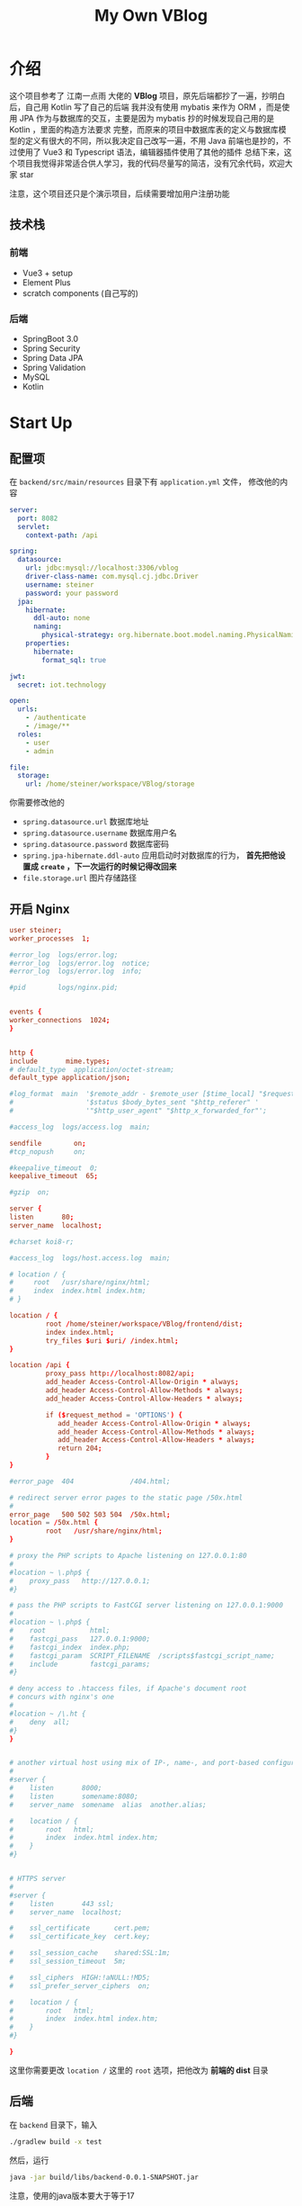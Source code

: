 #+title: My Own VBlog 

* 介绍
这个项目参考了 江南一点雨 大佬的 *VBlog* 项目，原先后端都抄了一遍，抄明白后，自己用 Kotlin 写了自己的后端
我并没有使用 mybatis 来作为 ORM ，而是使用 JPA 作为与数据库的交互，主要是因为 mybatis 抄的时候发现自己用的是 Kotlin ，里面的构造方法要求
完整，而原来的项目中数据库表的定义与数据库模型的定义有很大的不同，所以我决定自己改写一遍，不用 Java 
前端也是抄的，不过使用了 Vue3 和 Typescript 语法，编辑器插件使用了其他的插件
总结下来，这个项目我觉得非常适合供人学习，我的代码尽量写的简洁，没有冗余代码，欢迎大家 star

注意，这个项目还只是个演示项目，后续需要增加用户注册功能
** 技术栈
*** 前端
- Vue3 + setup
- Element Plus
- scratch components (自己写的)
*** 后端
- SpringBoot 3.0
- Spring Security
- Spring Data JPA
- Spring Validation
- MySQL
- Kotlin

* Start Up
** 配置项
在 =backend/src/main/resources= 目录下有 =application.yml= 文件，
修改他的内容
#+begin_src yaml
  server:
    port: 8082
    servlet:
      context-path: /api

  spring:
    datasource:
      url: jdbc:mysql://localhost:3306/vblog
      driver-class-name: com.mysql.cj.jdbc.Driver
      username: steiner
      password: your password
    jpa:
      hibernate:
        ddl-auto: none
        naming:
          physical-strategy: org.hibernate.boot.model.naming.PhysicalNamingStrategyStandardImpl
      properties:
        hibernate:
          format_sql: true

  jwt:
    secret: iot.technology

  open:
    urls:
      - /authenticate
      - /image/**
    roles:
      - user
      - admin

  file:
    storage:
      url: /home/steiner/workspace/VBlog/storage
#+end_src

你需要修改他的
- =spring.datasource.url= 数据库地址
- =spring.datasource.username= 数据库用户名
- =spring.datasource.password= 数据库密码
- =spring.jpa-hibernate.ddl-auto= 应用启动时对数据库的行为， *首先把他设置成 =create=
  ，下一次运行的时候记得改回来*
- =file.storage.url= 图片存储路径

** 开启 Nginx
#+begin_src conf
  user steiner;
  worker_processes  1;

  #error_log  logs/error.log;
  #error_log  logs/error.log  notice;
  #error_log  logs/error.log  info;

  #pid        logs/nginx.pid;


  events {
  worker_connections  1024;
  }


  http {
  include       mime.types;
  # default_type  application/octet-stream;
  default_type application/json;

  #log_format  main  '$remote_addr - $remote_user [$time_local] "$request" '
  #                  '$status $body_bytes_sent "$http_referer" '
  #                  '"$http_user_agent" "$http_x_forwarded_for"';

  #access_log  logs/access.log  main;

  sendfile        on;
  #tcp_nopush     on;

  #keepalive_timeout  0;
  keepalive_timeout  65;

  #gzip  on;

  server {
  listen       80;
  server_name  localhost;

  #charset koi8-r;

  #access_log  logs/host.access.log  main;

  # location / {
  #     root   /usr/share/nginx/html;
  #     index  index.html index.htm;
  # }

  location / {
           root /home/steiner/workspace/VBlog/frontend/dist;
           index index.html;
           try_files $uri $uri/ /index.html;
  }

  location /api {
           proxy_pass http://localhost:8082/api;
           add_header Access-Control-Allow-Origin * always;
           add_header Access-Control-Allow-Methods * always;
           add_header Access-Control-Allow-Headers * always;

           if ($request_method = 'OPTIONS') {
              add_header Access-Control-Allow-Origin * always;
              add_header Access-Control-Allow-Methods * always;
              add_header Access-Control-Allow-Headers * always;
              return 204;     
           }
  }

  #error_page  404              /404.html;

  # redirect server error pages to the static page /50x.html
  #
  error_page   500 502 503 504  /50x.html;
  location = /50x.html {
           root   /usr/share/nginx/html;
  }

  # proxy the PHP scripts to Apache listening on 127.0.0.1:80
  #
  #location ~ \.php$ {
  #    proxy_pass   http://127.0.0.1;
  #}

  # pass the PHP scripts to FastCGI server listening on 127.0.0.1:9000
  #
  #location ~ \.php$ {
  #    root           html;
  #    fastcgi_pass   127.0.0.1:9000;
  #    fastcgi_index  index.php;
  #    fastcgi_param  SCRIPT_FILENAME  /scripts$fastcgi_script_name;
  #    include        fastcgi_params;
  #}

  # deny access to .htaccess files, if Apache's document root
  # concurs with nginx's one
  #
  #location ~ /\.ht {
  #    deny  all;
  #}
  }


  # another virtual host using mix of IP-, name-, and port-based configuration
  #
  #server {
  #    listen       8000;
  #    listen       somename:8080;
  #    server_name  somename  alias  another.alias;

  #    location / {
  #        root   html;
  #        index  index.html index.htm;
  #    }
  #}


  # HTTPS server
  #
  #server {
  #    listen       443 ssl;
  #    server_name  localhost;

  #    ssl_certificate      cert.pem;
  #    ssl_certificate_key  cert.key;

  #    ssl_session_cache    shared:SSL:1m;
  #    ssl_session_timeout  5m;

  #    ssl_ciphers  HIGH:!aNULL:!MD5;
  #    ssl_prefer_server_ciphers  on;

  #    location / {
  #        root   html;
  #        index  index.html index.htm;
  #    }
  #}

  }

#+end_src

这里你需要更改 =location /= 这里的 =root= 选项，把他改为 *前端的 dist* 目录
** 后端
在 =backend= 目录下，输入
#+begin_src bash
  ./gradlew build -x test
#+end_src

然后，运行
#+begin_src bash
  java -jar build/libs/backend-0.0.1-SNAPSHOT.jar
#+end_src

注意，使用的java版本要大于等于17
** 前端
进入前端目录，执行 =yarn build=


* 实例
** 登录页

#+DOWNLOADED: screenshot @ 2023-04-25 22:18:37
[[file:images/实例/2023-04-25_22-18-37_screenshot.png]]

** 文章列表


#+DOWNLOADED: screenshot @ 2023-04-25 22:25:40
[[file:images/实例/2023-04-25_22-25-40_screenshot.png]]

** 添加文章

#+DOWNLOADED: screenshot @ 2023-04-25 22:21:19
[[file:images/实例/2023-04-25_22-21-19_screenshot.png]]

** 修改文章

#+DOWNLOADED: screenshot @ 2023-04-25 22:24:23
[[file:images/实例/2023-04-25_22-24-23_screenshot.png]]

** 栏目管理

#+DOWNLOADED: screenshot @ 2023-04-25 22:25:04
[[file:images/实例/2023-04-25_22-25-04_screenshot.png]]

** 用户设置(管理员页面)

#+DOWNLOADED: screenshot @ 2023-04-25 22:26:09
[[file:images/实例/2023-04-25_22-26-09_screenshot.png]]

** 添加用户(管理员页面)


#+DOWNLOADED: screenshot @ 2023-06-29 21:41:37
[[file:images/实例/2023-06-29_21-41-37_screenshot.png]]
** 更改头像(管理员页面)

#+DOWNLOADED: screenshot @ 2023-06-29 21:43:09
[[file:images/实例/2023-06-29_21-43-09_screenshot.png]]
点击头像即可更改
* Progress
** Frontend
- [X] 主页
- [X] 删除失败
- [X] 删除和显示不同步
- [X] 草稿箱功能
- [X] 回收站功能 v-if ??
- [X] 删除操作
- [X] 栏目管理
- [X] 请求时 state = ?
- [X] 添加 Category
- [X] 用户管理
- [X] 用户管理 + 用户 enabled
- [X] Update Roles: Unable to locate constructor for embeddable : com.example.backend.model.UserRole$UPK
- [X] Update Roles: Duplicate entry '2-1' for key 'PRIMARY'
** Backend
- [X] Article state 添加一个字段 state = DELETED/3, state = DUSTBIN/2

** PROBLEM
- [X] enabledChange(user.enabled) ?

** Feature
- [X] add user
- [X] user enabled
- [X] article shorcut

* 未解决的问题
我的 =ArticleRepository= 是这样的
#+begin_src kotlin
@Repository
interface ArticleRepository: JpaRepository<Article, Long> {
    @Query("select new com.example.backend.model.ArticleShortcut(a.id, a.title, a.summary, a.category, a.author, a.publishDate, a.editTime, a.state, a.tags) from Article a where a.state = ?1 and a.author.id = ?2 order by a.editTime desc")
    fun findAllByState(state: Int, uid: Long, pageable: Pageable): Page<ArticleShortcut>

    @Query("select a.tags from Article a where a.state = :state and a.author.id = :uid")
    fun findTest(@Param("state") state: Int, @Param("uid") uid: Long): List<List<Tag>>
}
#+end_src

这是 =ArticleShortcut=
#+begin_src kotlin
  class ArticleShortcut(
      val id: Long,
      val title: String,
      val summary: String,
      val category: Category,
      val author: User,
      val publishDate: Timestamp,
      val editTime: Timestamp,
      val state: Int,
      val tags: List<Tag>
  )
#+end_src

and I found that the =findAllByState= failed

#+DOWNLOADED: screenshot @ 2023-07-02 22:09:54
[[file:images/未解决的问题/2023-07-02_22-09-54_screenshot.png]]

when I remove the `tags` filed in the `ArticleShortcut`, *everything is ok*
but when I try to fetch the =tags= stand alone, the code is ok

#+DOWNLOADED: screenshot @ 2023-07-02 22:10:50
[[file:images/未解决的问题/2023-07-02_22-10-50_screenshot.png]]

and this is my =Article= with =@ManyToMany= field
#+begin_src kotlin
  @Entity(name = "Article")
  class Article(
      @Id
      @GeneratedValue(strategy = GenerationType.AUTO, generator = "myid")
      @GenericGenerator(name = "myid", strategy = "com.example.backend.generator.ManualInsertGenerator")
      val id: Long?,

      @Column(length = 255, nullable = false)
      var title: String,

      @Lob
      @Column(columnDefinition = "text", nullable = false)
      var markdownContent: String,

      @Lob
      @Column(columnDefinition = "text", nullable = false)
      var htmlContent: String,

      @Lob
      @Column(columnDefinition = "text", nullable = false)
      var summary: String,

      @OneToOne
      @JoinColumn(name = "cid", referencedColumnName = "id")
      var category: Category,

      @ManyToOne
      @JoinColumn(name = "aid", referencedColumnName = "id")
      val author: User,

      @Temporal(TemporalType.TIMESTAMP)
      @Column(nullable = false)
      val publishDate: Timestamp,

      @Temporal(TemporalType.TIMESTAMP)
      @Column(nullable = false)
      var editTime: Timestamp,

      @Column(nullable = false)
      var state: Int,

      @Column(nullable = false)
      val pageView: Int,

      @ManyToMany
      @JoinTable(
          name = "ArticleTag",
          joinColumns = [JoinColumn(name = "articleid", referencedColumnName = "id")],
          inverseJoinColumns = [JoinColumn(name = "tagid", referencedColumnName = "id")]
      )
      var tags: List<Tag>,
  ) {
      companion object {
          const val SCRATCH = 0
          const val PUBLISHED = 1
          const val DUSTBIN = 2
          const val DELETED = 3
      }
  }
#+end_src

你可以在 [[https://discord.com/channels/272761734820003841/1124706827737772092][在这里]] 查看完整聊天